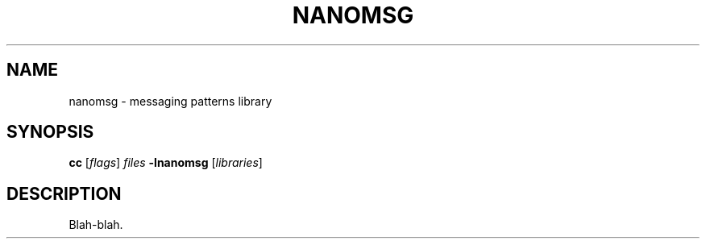 '\" t
.\"     Title: nanomsg
.\"    Author: [FIXME: author] [see http://docbook.sf.net/el/author]
.\" Generator: DocBook XSL Stylesheets v1.75.2 <http://docbook.sf.net/>
.\"      Date: 12/24/2012
.\"    Manual: \ \&
.\"    Source: \ \&
.\"  Language: English
.\"
.TH "NANOMSG" "7" "12/24/2012" "\ \&" "\ \&"
.\" -----------------------------------------------------------------
.\" * Define some portability stuff
.\" -----------------------------------------------------------------
.\" ~~~~~~~~~~~~~~~~~~~~~~~~~~~~~~~~~~~~~~~~~~~~~~~~~~~~~~~~~~~~~~~~~
.\" http://bugs.debian.org/507673
.\" http://lists.gnu.org/archive/html/groff/2009-02/msg00013.html
.\" ~~~~~~~~~~~~~~~~~~~~~~~~~~~~~~~~~~~~~~~~~~~~~~~~~~~~~~~~~~~~~~~~~
.ie \n(.g .ds Aq \(aq
.el       .ds Aq '
.\" -----------------------------------------------------------------
.\" * set default formatting
.\" -----------------------------------------------------------------
.\" disable hyphenation
.nh
.\" disable justification (adjust text to left margin only)
.ad l
.\" -----------------------------------------------------------------
.\" * MAIN CONTENT STARTS HERE *
.\" -----------------------------------------------------------------
.SH "NAME"
nanomsg \- messaging patterns library
.SH "SYNOPSIS"
.sp
\fBcc\fR [\fIflags\fR] \fIfiles\fR \fB\-lnanomsg\fR [\fIlibraries\fR]
.SH "DESCRIPTION"
.sp
Blah\-blah\&.
